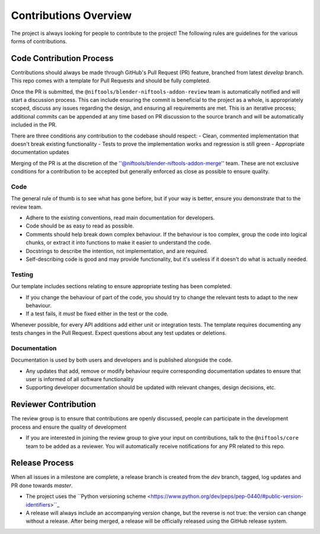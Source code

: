 Contributions Overview 
======================

The project is always looking for people to contribute to the project!
The following rules are guidelines for the various forms of contributions.

Code Contribution Process
-------------------------

Contributions should always be made through GitHub's Pull Request (PR)
feature, branched from latest `develop` branch. This repo comes with a
template for Pull Requests and should be fully completed.

Once the PR is submitted, the ``@niftools/blender-niftools-addon-review``
team is automatically notified and will start a discussion process. This can
include ensuring the commit is beneficial to the project as a whole, is
appropriately scoped, discuss any issues regarding the design, and ensuring
all requirements are met. This is an iterative process; additional commits
can be appended at any time based on PR discussion to the source branch and
will be automatically included in the PR.

There are three conditions any contribution to the codebase should respect:
- Clean, commented implementation that doesn't break existing functionality 
- Tests to prove the implementation works and regression is still green 
- Appropriate documentation updates

Merging of the PR is at the discretion of the
''@niftools/blender-niftools-addon-merge'' team. These are not exclusive
conditions for a contribution to be accepted but generally enforced as close
as possible to ensure quality.

Code
~~~~

The general rule of thumb is to see what has gone before, but if your way is
better, ensure you demonstrate that to the review team.

* Adhere to the existing conventions, read main documentation for developers. 
* Code should be as easy to read as possible. 
* Comments should help break down complex behaviour. If the behaviour is too 
  complex, group the code into logical chunks, or extract it into functions to
  make it easier to understand the code.
* Docstrings to describe the intention, not implementation, and are required.
* Self-describing code is good and may provide functionality, but it's useless
  if it doesn't do what is actually needed.

Testing
~~~~~~~

Our template includes sections relating to ensure appropriate testing has
been completed.

* If you change the behaviour of part of the code, you should try to change the
  relevant tests to adapt to the new behaviour. 
* If a test fails, it *must* be fixed either in the test or the code.

Whenever possible, for every API additions add either unit or integration
tests. The template requires documenting any tests changes in the Pull
Request. Expect questions about any test updates or deletions.

Documentation
~~~~~~~~~~~~~

Documentation is used by both users and developers and is published alongside
the code.

* Any updates that add, remove or modify behaviour require corresponding
  documentation updates to ensure that user is informed of all software
  functionality 
* Supporting developer documentation should be updated with relevant changes,
  design decisions, etc.

Reviewer Contribution
---------------------
The review group is to ensure that contributions are openly discussed, people
can participate in the development process and ensure the quality of
development

* If you are interested in joining the review group to give your input on
  contributions, talk to the ``@niftools/core`` team to be added as a
  reviewer. You will automatically receive notifications for any PR related
  to this repo.

Release Process
---------------
When all issues in a milestone are complete, a release branch is created from
the `dev` branch, tagged, log updates and PR done towards `master`.

* The project uses the ``Python versioning scheme
  <https://www.python.org/dev/peps/pep-0440/#public-version-identifiers>``_
* A release will always include an accompanying version change, but the
  reverse is not true: the version can change without a release. After being
  merged, a release will be officially released using the GitHub release
  system.
